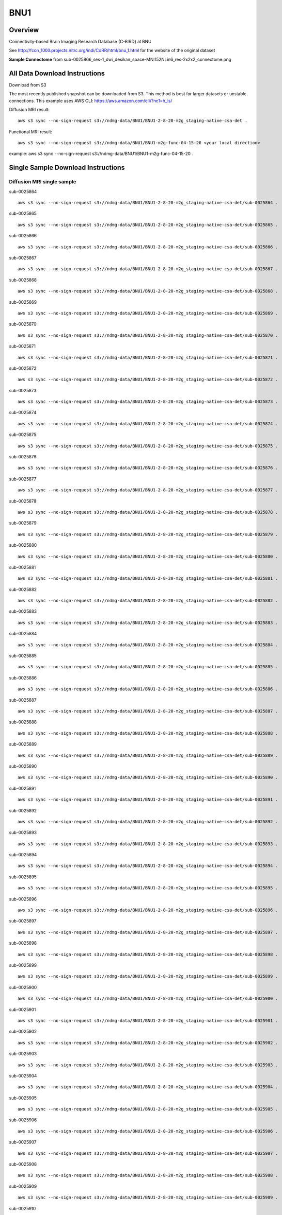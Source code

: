 .. m2g_data documentation master file, created by
   sphinx-quickstart on Tue Mar 10 15:24:51 2020.
   You can adapt this file completely to your liking, but it should at least
   contain the root `toctree` directive.

******************
BNU1
******************


Overview
-----------

Connectivity-based Brain Imaging Research Database (C-BIRD) at BNU

See http://fcon_1000.projects.nitrc.org/indi/CoRR/html/bnu_1.html for the website of the original dataset

**Sample Connectome** from sub-0025866_ses-1_dwi_desikan_space-MNI152NLin6_res-2x2x2_connectome.png


.. image:: ../../_static/connectomic_pic/BNU1-sub-0025866_ses-1_dwi_desikan_space-MNI152NLin6_res-2x2x2_connectome.png
	:width: 400
	:align: center


All Data Download Instructions
-------------------------------------

Download from S3

The most recently published snapshot can be downloaded from S3. This method is best for larger datasets or unstable connections. This example uses AWS CLI: https://aws.amazon.com/cli/?nc1=h_ls/



Diffusion MRI result::

	aws s3 sync --no-sign-request s3://ndmg-data/BNU1/BNU1-2-8-20-m2g_staging-native-csa-det .
	
	
Functional MRI result::


    aws s3 sync --no-sign-request s3://ndmg-data/BNU1/BNU1-m2g-func-04-15-20 <your local direction>
	
example: aws s3 sync --no-sign-request s3://ndmg-data/BNU1/BNU1-m2g-func-04-15-20 .



Single Sample Download Instructions
----------------------------------------


**Diffusion MRI single sample**
~~~~~~~~~~~~~~~~~~~~~~~~~~~~~~~~~~~~~~~~

sub-0025864   ::
    
    aws s3 sync --no-sign-request s3://ndmg-data/BNU1/BNU1-2-8-20-m2g_staging-native-csa-det/sub-0025864 .
    
sub-0025865   ::
    
    aws s3 sync --no-sign-request s3://ndmg-data/BNU1/BNU1-2-8-20-m2g_staging-native-csa-det/sub-0025865 .
    
sub-0025866   ::
    
    aws s3 sync --no-sign-request s3://ndmg-data/BNU1/BNU1-2-8-20-m2g_staging-native-csa-det/sub-0025866 .
	
sub-0025867   ::
    
    aws s3 sync --no-sign-request s3://ndmg-data/BNU1/BNU1-2-8-20-m2g_staging-native-csa-det/sub-0025867 .
    
sub-0025868   ::
    
    aws s3 sync --no-sign-request s3://ndmg-data/BNU1/BNU1-2-8-20-m2g_staging-native-csa-det/sub-0025868 .
    
sub-0025869   ::
    
    aws s3 sync --no-sign-request s3://ndmg-data/BNU1/BNU1-2-8-20-m2g_staging-native-csa-det/sub-0025869 .
	
sub-0025870  ::
    
    aws s3 sync --no-sign-request s3://ndmg-data/BNU1/BNU1-2-8-20-m2g_staging-native-csa-det/sub-0025870 .
    
sub-0025871   ::
    
    aws s3 sync --no-sign-request s3://ndmg-data/BNU1/BNU1-2-8-20-m2g_staging-native-csa-det/sub-0025871 .
    
sub-0025872   ::
    
    aws s3 sync --no-sign-request s3://ndmg-data/BNU1/BNU1-2-8-20-m2g_staging-native-csa-det/sub-0025872 .
	
sub-0025873   ::
    
    aws s3 sync --no-sign-request s3://ndmg-data/BNU1/BNU1-2-8-20-m2g_staging-native-csa-det/sub-0025873 .
    
sub-0025874   ::
    
    aws s3 sync --no-sign-request s3://ndmg-data/BNU1/BNU1-2-8-20-m2g_staging-native-csa-det/sub-0025874 .
    
sub-0025875   ::
    
    aws s3 sync --no-sign-request s3://ndmg-data/BNU1/BNU1-2-8-20-m2g_staging-native-csa-det/sub-0025875 .
	
sub-0025876   ::
    
    aws s3 sync --no-sign-request s3://ndmg-data/BNU1/BNU1-2-8-20-m2g_staging-native-csa-det/sub-0025876 .
    
sub-0025877   ::
    
    aws s3 sync --no-sign-request s3://ndmg-data/BNU1/BNU1-2-8-20-m2g_staging-native-csa-det/sub-0025877 .
    
sub-0025878   ::
    
    aws s3 sync --no-sign-request s3://ndmg-data/BNU1/BNU1-2-8-20-m2g_staging-native-csa-det/sub-0025878 .
		
sub-0025879  ::
    
    aws s3 sync --no-sign-request s3://ndmg-data/BNU1/BNU1-2-8-20-m2g_staging-native-csa-det/sub-0025879 .
    
sub-0025880   ::
    
    aws s3 sync --no-sign-request s3://ndmg-data/BNU1/BNU1-2-8-20-m2g_staging-native-csa-det/sub-0025880 .
    
sub-0025881   ::
    
    aws s3 sync --no-sign-request s3://ndmg-data/BNU1/BNU1-2-8-20-m2g_staging-native-csa-det/sub-0025881 .
	
sub-0025882   ::
    
    aws s3 sync --no-sign-request s3://ndmg-data/BNU1/BNU1-2-8-20-m2g_staging-native-csa-det/sub-0025882 .
    
sub-0025883   ::
    
    aws s3 sync --no-sign-request s3://ndmg-data/BNU1/BNU1-2-8-20-m2g_staging-native-csa-det/sub-0025883 .
    
sub-0025884   ::
    
    aws s3 sync --no-sign-request s3://ndmg-data/BNU1/BNU1-2-8-20-m2g_staging-native-csa-det/sub-0025884 .
	
sub-0025885   ::
    
    aws s3 sync --no-sign-request s3://ndmg-data/BNU1/BNU1-2-8-20-m2g_staging-native-csa-det/sub-0025885 .
    
sub-0025886   ::
    
    aws s3 sync --no-sign-request s3://ndmg-data/BNU1/BNU1-2-8-20-m2g_staging-native-csa-det/sub-0025886 .
    
sub-0025887   ::
    
    aws s3 sync --no-sign-request s3://ndmg-data/BNU1/BNU1-2-8-20-m2g_staging-native-csa-det/sub-0025887 .
		
sub-0025888  ::
    
    aws s3 sync --no-sign-request s3://ndmg-data/BNU1/BNU1-2-8-20-m2g_staging-native-csa-det/sub-0025888 .
    
sub-0025889   ::
    
    aws s3 sync --no-sign-request s3://ndmg-data/BNU1/BNU1-2-8-20-m2g_staging-native-csa-det/sub-0025889 .
    
sub-0025890   ::
    
    aws s3 sync --no-sign-request s3://ndmg-data/BNU1/BNU1-2-8-20-m2g_staging-native-csa-det/sub-0025890 .
	
sub-0025891   ::
    
    aws s3 sync --no-sign-request s3://ndmg-data/BNU1/BNU1-2-8-20-m2g_staging-native-csa-det/sub-0025891 .
    
sub-0025892   ::
    
    aws s3 sync --no-sign-request s3://ndmg-data/BNU1/BNU1-2-8-20-m2g_staging-native-csa-det/sub-0025892 .
    
sub-0025893   ::
    
    aws s3 sync --no-sign-request s3://ndmg-data/BNU1/BNU1-2-8-20-m2g_staging-native-csa-det/sub-0025893 .
	
sub-0025894   ::
    
    aws s3 sync --no-sign-request s3://ndmg-data/BNU1/BNU1-2-8-20-m2g_staging-native-csa-det/sub-0025894 .
    
sub-0025895   ::
    
    aws s3 sync --no-sign-request s3://ndmg-data/BNU1/BNU1-2-8-20-m2g_staging-native-csa-det/sub-0025895 .
    
sub-0025896   ::
    
    aws s3 sync --no-sign-request s3://ndmg-data/BNU1/BNU1-2-8-20-m2g_staging-native-csa-det/sub-0025896 .
	    
sub-0025897   ::
    
    aws s3 sync --no-sign-request s3://ndmg-data/BNU1/BNU1-2-8-20-m2g_staging-native-csa-det/sub-0025897 .
	
sub-0025898   ::
    
    aws s3 sync --no-sign-request s3://ndmg-data/BNU1/BNU1-2-8-20-m2g_staging-native-csa-det/sub-0025898 .
    
sub-0025899   ::
    
    aws s3 sync --no-sign-request s3://ndmg-data/BNU1/BNU1-2-8-20-m2g_staging-native-csa-det/sub-0025899 .
    
sub-0025900   ::
    
    aws s3 sync --no-sign-request s3://ndmg-data/BNU1/BNU1-2-8-20-m2g_staging-native-csa-det/sub-0025900 .
	    
sub-0025901   ::
    
    aws s3 sync --no-sign-request s3://ndmg-data/BNU1/BNU1-2-8-20-m2g_staging-native-csa-det/sub-0025901 .
	    
sub-0025902   ::
    
    aws s3 sync --no-sign-request s3://ndmg-data/BNU1/BNU1-2-8-20-m2g_staging-native-csa-det/sub-0025902 .
	    
sub-0025903   ::
    
    aws s3 sync --no-sign-request s3://ndmg-data/BNU1/BNU1-2-8-20-m2g_staging-native-csa-det/sub-0025903 .
	    
sub-0025904   ::
    
    aws s3 sync --no-sign-request s3://ndmg-data/BNU1/BNU1-2-8-20-m2g_staging-native-csa-det/sub-0025904 .
	    
sub-0025905   ::
    
    aws s3 sync --no-sign-request s3://ndmg-data/BNU1/BNU1-2-8-20-m2g_staging-native-csa-det/sub-0025905 .
	    
sub-0025906   ::
    
    aws s3 sync --no-sign-request s3://ndmg-data/BNU1/BNU1-2-8-20-m2g_staging-native-csa-det/sub-0025906 .
	    
sub-0025907   ::
    
    aws s3 sync --no-sign-request s3://ndmg-data/BNU1/BNU1-2-8-20-m2g_staging-native-csa-det/sub-0025907 .
	    
sub-0025908   ::
    
    aws s3 sync --no-sign-request s3://ndmg-data/BNU1/BNU1-2-8-20-m2g_staging-native-csa-det/sub-0025908 .
	    
sub-0025909   ::
    
    aws s3 sync --no-sign-request s3://ndmg-data/BNU1/BNU1-2-8-20-m2g_staging-native-csa-det/sub-0025909 .
		    
sub-0025910   ::
    
    aws s3 sync --no-sign-request s3://ndmg-data/BNU1/BNU1-2-8-20-m2g_staging-native-csa-det/sub-0025910 .
			    
sub-0025911   ::
    
    aws s3 sync --no-sign-request s3://ndmg-data/BNU1/BNU1-2-8-20-m2g_staging-native-csa-det/sub-0025911 .
			    
sub-0025912   ::
    
    aws s3 sync --no-sign-request s3://ndmg-data/BNU1/BNU1-2-8-20-m2g_staging-native-csa-det/sub-0025912 .
			    
sub-0025913   ::
    
    aws s3 sync --no-sign-request s3://ndmg-data/BNU1/BNU1-2-8-20-m2g_staging-native-csa-det/sub-0025913 .
			    
sub-0025914   ::
    
    aws s3 sync --no-sign-request s3://ndmg-data/BNU1/BNU1-2-8-20-m2g_staging-native-csa-det/sub-0025914 .
			    
sub-0025915   ::
    
    aws s3 sync --no-sign-request s3://ndmg-data/BNU1/BNU1-2-8-20-m2g_staging-native-csa-det/sub-0025915 .
			    
sub-0025916   ::
    
    aws s3 sync --no-sign-request s3://ndmg-data/BNU1/BNU1-2-8-20-m2g_staging-native-csa-det/sub-0025916 .
			    
sub-0025917   ::
    
    aws s3 sync --no-sign-request s3://ndmg-data/BNU1/BNU1-2-8-20-m2g_staging-native-csa-det/sub-0025917 .
			    
sub-0025918   ::
    
    aws s3 sync --no-sign-request s3://ndmg-data/BNU1/BNU1-2-8-20-m2g_staging-native-csa-det/sub-0025918 .
			    
sub-0025919   ::
    
    aws s3 sync --no-sign-request s3://ndmg-data/BNU1/BNU1-2-8-20-m2g_staging-native-csa-det/sub-0025919 .
			    
sub-0025920   ::
    
    aws s3 sync --no-sign-request s3://ndmg-data/BNU1/BNU1-2-8-20-m2g_staging-native-csa-det/sub-0025920 .
    	

**Functional MRI single sample**
~~~~~~~~~~~~~~~~~~~~~~~~~~~~~~~~~~~~~~~~


sub-0025864   ::
    
    aws s3 sync --no-sign-request s3://ndmg-data/BNU1/BNU1-m2g-func-04-15-20/sub-0025864 .
    
sub-0025865   ::
    
    aws s3 sync --no-sign-request s3://ndmg-data/BNU1/BNU1-m2g-func-04-15-20/sub-0025865 .
    
sub-0025866   ::
    
    aws s3 sync --no-sign-request s3://ndmg-data/BNU1/BNU1-m2g-func-04-15-20/sub-0025866 .
	
sub-0025867   ::
    
    aws s3 sync --no-sign-request s3://ndmg-data/BNU1/BNU1-m2g-func-04-15-20/sub-0025867 .
    
sub-0025868   ::
    
    aws s3 sync --no-sign-request s3://ndmg-data/BNU1/BNU1-m2g-func-04-15-20/sub-0025868 .
    
sub-0025869   ::
    
    aws s3 sync --no-sign-request s3://ndmg-data/BNU1/BNU1-m2g-func-04-15-20/sub-0025869 .
	
sub-0025870  ::
    
    aws s3 sync --no-sign-request s3://ndmg-data/BNU1/BNU1-m2g-func-04-15-20/sub-0025870 .
    
sub-0025871   ::
    
    aws s3 sync --no-sign-request s3://ndmg-data/BNU1/BNU1-m2g-func-04-15-20/sub-0025871 .
    
sub-0025872   ::
    
    aws s3 sync --no-sign-request s3://ndmg-data/BNU1/BNU1-m2g-func-04-15-20/sub-0025872 .
	
sub-0025873   ::
    
    aws s3 sync --no-sign-request s3://ndmg-data/BNU1/BNU1-m2g-func-04-15-20/sub-0025873 .
    
sub-0025874   ::
    
    aws s3 sync --no-sign-request s3://ndmg-data/BNU1/BNU1-m2g-func-04-15-20/sub-0025874 .
    
sub-0025875   ::
    
    aws s3 sync --no-sign-request s3://ndmg-data/BNU1/BNU1-m2g-func-04-15-20/sub-0025875 .
	
sub-0025876   ::
    
    aws s3 sync --no-sign-request s3://ndmg-data/BNU1/BNU1-m2g-func-04-15-20/sub-0025876 .
    
sub-0025877   ::
    
    aws s3 sync --no-sign-request s3://ndmg-data/BNU1/BNU1-m2g-func-04-15-20/sub-0025877 .
    
sub-0025878   ::
    
    aws s3 sync --no-sign-request s3://ndmg-data/BNU1/BNU1-m2g-func-04-15-20/sub-0025878 .
		
sub-0025879  ::
    
    aws s3 sync --no-sign-request s3://ndmg-data/BNU1/BNU1-m2g-func-04-15-20/sub-0025879 .
    
sub-0025880   ::
    
    aws s3 sync --no-sign-request s3://ndmg-data/BNU1/BNU1-m2g-func-04-15-20/sub-0025880 .
    
sub-0025881   ::
    
    aws s3 sync --no-sign-request s3://ndmg-data/BNU1/BNU1-m2g-func-04-15-20/sub-0025881 .
	
sub-0025882   ::
    
    aws s3 sync --no-sign-request s3://ndmg-data/BNU1/BNU1-m2g-func-04-15-20/sub-0025882 .
    
sub-0025883   ::
    
    aws s3 sync --no-sign-request s3://ndmg-data/BNU1/BNU1-m2g-func-04-15-20/sub-0025883 .
    
sub-0025884   ::
    
    aws s3 sync --no-sign-request s3://ndmg-data/BNU1/BNU1-m2g-func-04-15-20/sub-0025884 .
	
sub-0025885   ::
    
    aws s3 sync --no-sign-request s3://ndmg-data/BNU1/BNU1-m2g-func-04-15-20/sub-0025885 .
    
sub-0025886   ::
    
    aws s3 sync --no-sign-request s3://ndmg-data/BNU1/BNU1-m2g-func-04-15-20/sub-0025886 .
    
sub-0025887   ::
    
    aws s3 sync --no-sign-request s3://ndmg-data/BNU1/BNU1-m2g-func-04-15-20/sub-0025887 .
		
sub-0025888  ::
    
    aws s3 sync --no-sign-request s3://ndmg-data/BNU1/BNU1-m2g-func-04-15-20/sub-0025888 .
    
sub-0025889   ::
    
    aws s3 sync --no-sign-request s3://ndmg-data/BNU1/BNU1-m2g-func-04-15-20/sub-0025889 .
    
sub-0025890   ::
    
    aws s3 sync --no-sign-request s3://ndmg-data/BNU1/BNU1-m2g-func-04-15-20/sub-0025890 .
	
sub-0025891   ::
    
    aws s3 sync --no-sign-request s3://ndmg-data/BNU1/BNU1-m2g-func-04-15-20/sub-0025891 .
    
sub-0025892   ::
    
    aws s3 sync --no-sign-request s3://ndmg-data/BNU1/BNU1-m2g-func-04-15-20/sub-0025892 .
    
sub-0025893   ::
    
    aws s3 sync --no-sign-request s3://ndmg-data/BNU1/BNU1-m2g-func-04-15-20/sub-0025893 .
	
sub-0025894   ::
    
    aws s3 sync --no-sign-request s3://ndmg-data/BNU1/BNU1-m2g-func-04-15-20/sub-0025894 .
    
sub-0025895   ::
    
    aws s3 sync --no-sign-request s3://ndmg-data/BNU1/BNU1-m2g-func-04-15-20/sub-0025895 .
    
sub-0025896   ::
    
    aws s3 sync --no-sign-request s3://ndmg-data/BNU1/BNU1-m2g-func-04-15-20/sub-0025896 .
	    
sub-0025897   ::
    
    aws s3 sync --no-sign-request s3://ndmg-data/BNU1/BNU1-m2g-func-04-15-20/sub-0025897 .
	
sub-0025898   ::
    
    aws s3 sync --no-sign-request s3://ndmg-data/BNU1/BNU1-m2g-func-04-15-20/sub-0025898 .
    
sub-0025899   ::
    
    aws s3 sync --no-sign-request s3://ndmg-data/BNU1/BNU1-m2g-func-04-15-20/sub-0025899 .
    
sub-0025900   ::
    
    aws s3 sync --no-sign-request s3://ndmg-data/BNU1/BNU1-m2g-func-04-15-20/sub-0025900 .
	    
sub-0025901   ::
    
    aws s3 sync --no-sign-request s3://ndmg-data/BNU1/BNU1-m2g-func-04-15-20/sub-0025901 .
	    
sub-0025902   ::
    
    aws s3 sync --no-sign-request s3://ndmg-data/BNU1/BNU1-m2g-func-04-15-20/sub-0025902 .
	    
sub-0025903   ::
    
    aws s3 sync --no-sign-request s3://ndmg-data/BNU1/BNU1-m2g-func-04-15-20/sub-0025903 .
	    
sub-0025904   ::
    
    aws s3 sync --no-sign-request s3://ndmg-data/BNU1/BNU1-m2g-func-04-15-20/sub-0025904 .
	    
sub-0025905   ::
    
    aws s3 sync --no-sign-request s3://ndmg-data/BNU1/BNU1-m2g-func-04-15-20/sub-0025905 .
	    
sub-0025906   ::
    
    aws s3 sync --no-sign-request s3://ndmg-data/BNU1/BNU1-m2g-func-04-15-20/sub-0025906 .
	    
sub-0025907   ::
    
    aws s3 sync --no-sign-request s3://ndmg-data/BNU1/BNU1-m2g-func-04-15-20/sub-0025907 .
	    
sub-0025908   ::
    
    aws s3 sync --no-sign-request s3://ndmg-data/BNU1/BNU1-m2g-func-04-15-20/sub-0025908 .
	    
sub-0025909   ::
    
    aws s3 sync --no-sign-request s3://ndmg-data/BNU1/BNU1-m2g-func-04-15-20/sub-0025909 .
		    
sub-0025910   ::
    
    aws s3 sync --no-sign-request s3://ndmg-data/BNU1/BNU1-m2g-func-04-15-20/sub-0025910 .
			    
sub-0025911   ::
    
    aws s3 sync --no-sign-request s3://ndmg-data/BNU1/BNU1-m2g-func-04-15-20/sub-0025911 .
			    
sub-0025912   ::
    
    aws s3 sync --no-sign-request s3://ndmg-data/BNU1/BNU1-m2g-func-04-15-20/sub-0025912 .
			    
sub-0025913   ::
    
    aws s3 sync --no-sign-request s3://ndmg-data/BNU1/BNU1-m2g-func-04-15-20/sub-0025913 .
			    
sub-0025914   ::
    
    aws s3 sync --no-sign-request s3://ndmg-data/BNU1/BNU1-m2g-func-04-15-20/sub-0025914 .
			    
sub-0025915   ::
    
    aws s3 sync --no-sign-request s3://ndmg-data/BNU1/BNU1-m2g-func-04-15-20/sub-0025915 .
			    
sub-0025916   ::
    
    aws s3 sync --no-sign-request s3://ndmg-data/BNU1/BNU1-m2g-func-04-15-20/sub-0025916 .
			    
sub-0025917   ::
    
    aws s3 sync --no-sign-request s3://ndmg-data/BNU1/BNU1-m2g-func-04-15-20/sub-0025917 .
			    
sub-0025918   ::
    
    aws s3 sync --no-sign-request s3://ndmg-data/BNU1/BNU1-m2g-func-04-15-20/sub-0025918 .
			    
sub-0025919   ::
    
    aws s3 sync --no-sign-request s3://ndmg-data/BNU1/BNU1-m2g-func-04-15-20/sub-0025919 .
			    
sub-0025920   ::
    
    aws s3 sync --no-sign-request s3://ndmg-data/BNU1/BNU1-m2g-func-04-15-20/sub-0025920 .
    	
